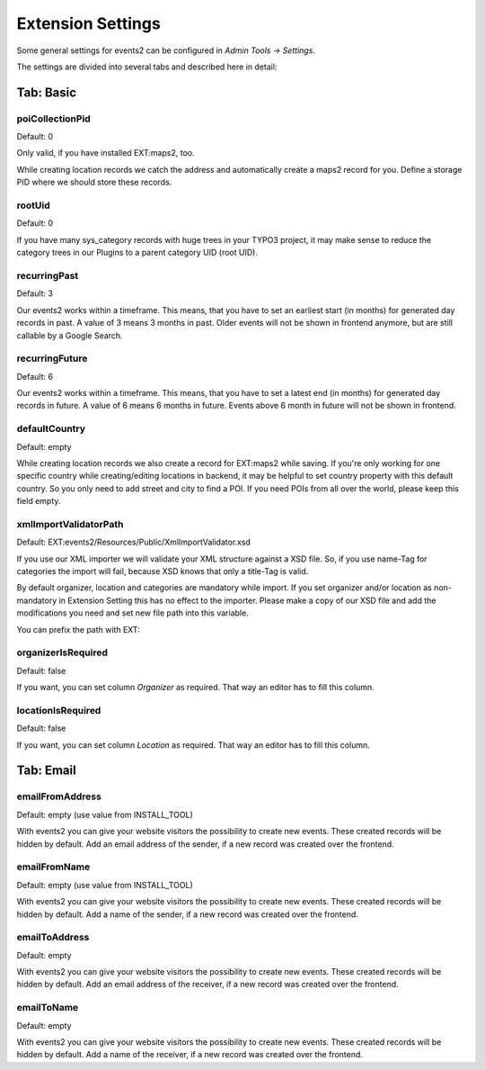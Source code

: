 ﻿.. include:: ../../Includes.txt

.. _extensionSettings:

==================
Extension Settings
==================

Some general settings for events2 can be configured in *Admin Tools -> Settings*.

The settings are divided into several tabs and described here in detail:

Tab: Basic
==========

poiCollectionPid
""""""""""""""""

Default: 0

Only valid, if you have installed EXT:maps2, too.

While creating location records we catch the address and automatically create a maps2 record
for you. Define a storage PID where we should store these records.

rootUid
"""""""

Default: 0

If you have many sys_category records with huge trees in your TYPO3 project, it may make sense to
reduce the category trees in our Plugins to a parent category UID (root UID).

recurringPast
"""""""""""""

Default: 3

Our events2 works within a timeframe. This means, that you have to set an earliest start (in months) for generated
day records in past. A value of 3 means 3 months in past. Older events will not be shown in frontend anymore, but are
still callable by a Google Search.

recurringFuture
"""""""""""""""

Default: 6

Our events2 works within a timeframe. This means, that you have to set a latest end (in months) for generated
day records in future. A value of 6 means 6 months in future. Events above 6 month in future will not be shown
in frontend.

defaultCountry
""""""""""""""

Default: empty

While creating location records we also create a record for EXT:maps2 while saving.
If you're only working for one specific country while creating/editing locations
in backend, it may be helpful to set country property with this default country. So you only need
to add street and city to find a POI. If you need POIs from all over the world, please keep this field empty.

xmlImportValidatorPath
""""""""""""""""""""""

Default: EXT:events2/Resources/Public/XmlImportValidator.xsd

If you use our XML importer we will validate your XML structure against a XSD file. So, if you use name-Tag for
categories the import will fail, because XSD knows that only a title-Tag is valid.

By default organizer, location and categories are mandatory while import. If you set organizer and/or
location as non-mandatory in Extension Setting this has no effect to the importer. Please make a copy of
our XSD file and add the modifications you need and set new file path into this variable.

You can prefix the path with EXT:

organizerIsRequired
"""""""""""""""""""

Default: false

If you want, you can set column *Organizer* as required. That way an editor has to fill this column.

locationIsRequired
""""""""""""""""""

Default: false

If you want, you can set column *Location* as required. That way an editor has to fill this column.

Tab: Email
==========

emailFromAddress
""""""""""""""""

Default: empty (use value from INSTALL_TOOL)

With events2 you can give your website visitors the possibility to create new
events. These created records will be hidden by default. Add an email address
of the sender, if a new record was created over the frontend.

emailFromName
"""""""""""""

Default: empty (use value from INSTALL_TOOL)

With events2 you can give your website visitors the possibility to create new
events. These created records will be hidden by default. Add a name
of the sender, if a new record was created over the frontend.

emailToAddress
""""""""""""""

Default: empty

With events2 you can give your website visitors the possibility to create new
events. These created records will be hidden by default. Add an email address
of the receiver, if a new record was created over the frontend.

emailToName
"""""""""""

Default: empty

With events2 you can give your website visitors the possibility to create new
events. These created records will be hidden by default. Add a name
of the receiver, if a new record was created over the frontend.
